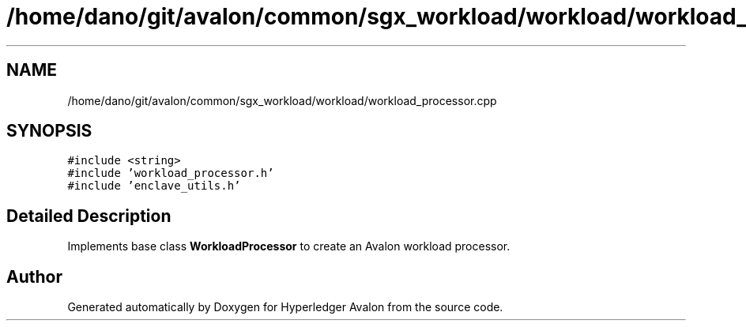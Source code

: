 .TH "/home/dano/git/avalon/common/sgx_workload/workload/workload_processor.cpp" 3 "Wed May 6 2020" "Version 0.5.0.dev1" "Hyperledger Avalon" \" -*- nroff -*-
.ad l
.nh
.SH NAME
/home/dano/git/avalon/common/sgx_workload/workload/workload_processor.cpp
.SH SYNOPSIS
.br
.PP
\fC#include <string>\fP
.br
\fC#include 'workload_processor\&.h'\fP
.br
\fC#include 'enclave_utils\&.h'\fP
.br

.SH "Detailed Description"
.PP 
Implements base class \fBWorkloadProcessor\fP to create an Avalon workload processor\&. 
.SH "Author"
.PP 
Generated automatically by Doxygen for Hyperledger Avalon from the source code\&.

